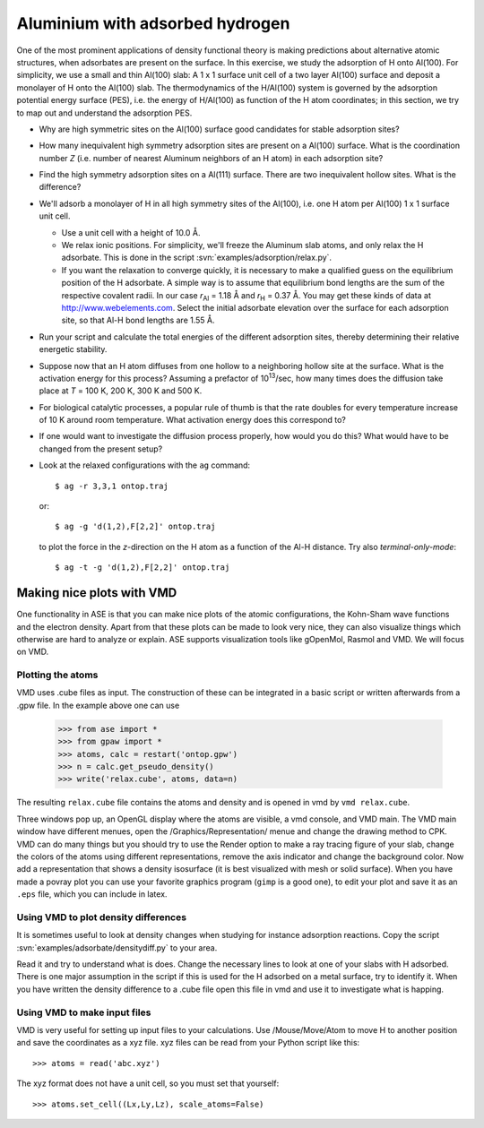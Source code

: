 ================================
Aluminium with adsorbed hydrogen
================================

One of the most prominent applications of density functional theory is
making predictions about alternative atomic structures, when
adsorbates are present on the surface.  In this exercise, we study the
adsorption of H onto Al(100). For simplicity, we use a small and thin
Al(100) slab: A 1 x 1 surface unit cell of a two layer Al(100) surface and
deposit a monolayer of H onto the Al(100) slab.  The thermodynamics of
the H/Al(100) system is governed by the adsorption potential energy
surface (PES), i.e. the energy of H/Al(100) as function of the H atom
coordinates; in this section, we try to map out and understand the
adsorption PES.

* Why are high symmetric sites on the Al(100) surface good
  candidates for stable adsorption sites?

* How many inequivalent high symmetry adsorption sites are present on
  a Al(100) surface.  What is the coordination number 
  *Z* (i.e. number of nearest Aluminum neighbors of an H atom) in each
  adsorption site?

* Find the high symmetry adsorption sites on a Al(111) surface. There
  are two inequivalent hollow sites. What is the difference?

* We'll adsorb a monolayer of H in all high symmetry sites of the
  Al(100), i.e. one H atom per Al(100) 1 x 1 surface unit cell.

  - Use a unit cell with a height of 10.0 Å.

  - We relax ionic positions.  For simplicity, we'll freeze the
    Aluminum slab atoms, and only relax the H adsorbate. This is done
    in the script :svn:`examples/adsorption/relax.py`.

  - If you want the relaxation to converge quickly, it is necessary to
    make a qualified guess on the equilibrium position of the H
    adsorbate.  A simple way is to assume that equilibrium bond
    lengths are the sum of the respective covalent radii. In our case *r*\
    :sub:`Al` = 1.18 Å and *r*\ :sub:`H` = 0.37 Å.  You may get these
    kinds of data at http://www.webelements.com.  Select the initial
    adsorbate elevation over the surface for each adsorption site, so
    that Al-H bond lengths are 1.55 Å.

* Run your script and calculate the total energies of the
  different adsorption sites, thereby determining their relative
  energetic stability.

* Suppose now that an H atom diffuses from one hollow to a neighboring
  hollow site at the surface. What is the activation energy
  for this process? Assuming a prefactor of 10\ :sup:`13`/sec, how many
  times does the diffusion take place at *T* = 100 K, 200 K, 300 K and
  500 K.

* For biological catalytic processes, a popular rule of thumb is
  that the rate doubles for every temperature increase of 10 K around
  room temperature.  What activation energy does this correspond to?

* If one would want to investigate the diffusion process properly, how would
  you do this? What would have to be changed from the present setup?


* Look at the relaxed configurations with the ``ag``
  command::

    $ ag -r 3,3,1 ontop.traj

  or::

    $ ag -g 'd(1,2),F[2,2]' ontop.traj

  to plot the force in the *z*-direction on the H atom as a function of the Al-H
  distance.  Try also *terminal-only-mode*::
 
    $ ag -t -g 'd(1,2),F[2,2]' ontop.traj



Making nice plots with VMD
==========================

One functionality in ASE is that you can make nice plots of the atomic
configurations, the Kohn-Sham wave functions and the electron
density. Apart from that these plots can be made to look very nice,
they can also visualize things which otherwise are hard to analyze or
explain. ASE supports visualization tools like gOpenMol, Rasmol and VMD. We
will focus on VMD.



Plotting the atoms
------------------


VMD uses .cube files as input. The construction of these can be
integrated in a basic script or written afterwards from a .gpw
file. In the example above one can use

  >>> from ase import * 
  >>> from gpaw import *
  >>> atoms, calc = restart('ontop.gpw')
  >>> n = calc.get_pseudo_density()
  >>> write('relax.cube', atoms, data=n)

The resulting ``relax.cube`` file contains the atoms and density and is
opened in vmd by ``vmd relax.cube``.

Three windows pop up, an OpenGL display where the atoms are visible, a
vmd console, and VMD main. The VMD main window have different menues,
open the /Graphics/Representation/ menue and change the drawing method
to CPK.  VMD can do many things but you should try to use the Render
option to make a ray tracing figure of your slab, change the colors of
the atoms using different representations, remove the axis indicator
and change the background color. Now add a representation that shows a
density isosurface (it is best visualized with mesh or solid
surface). When you have made a povray plot you can use your favorite
graphics program (``gimp`` is a good one), to edit your plot and save
it as an ``.eps`` file, which you can include in latex.



Using VMD to plot density differences
-------------------------------------

It is sometimes useful to look at density changes when studying for
instance adsorption reactions. Copy the script
:svn:`examples/adsorbate/densitydiff.py` to your area.

Read it and try to understand what is does. Change the
necessary lines to look at one of your slabs with H adsorbed. There is
one major assumption in the script if this is used for the H adsorbed
on a metal surface, try to identify it. When you have written the
density difference to a .cube file open this file in vmd and use it to
investigate what is happing.


Using VMD to make input files
-----------------------------

VMD is very useful for setting up input files to your
calculations. Use /Mouse/Move/Atom to move H to another position and
save the coordinates as a xyz file.  xyz files can be read from your
Python script like this::

  >>> atoms = read('abc.xyz')

The xyz format does not have a unit cell, so you must set that yourself::

  >>> atoms.set_cell((Lx,Ly,Lz), scale_atoms=False)
